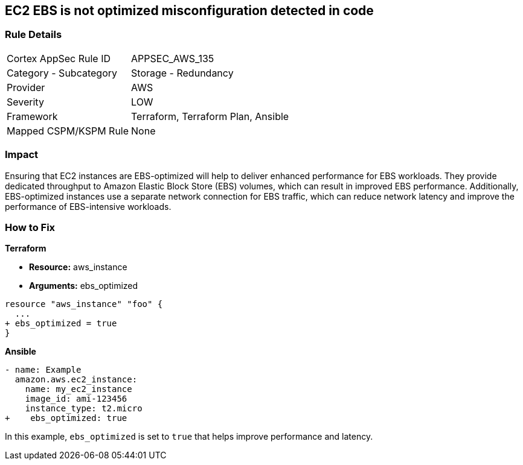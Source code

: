 == EC2 EBS is not optimized misconfiguration detected in code


=== Rule Details

[cols="1,2"]
|===
|Cortex AppSec Rule ID |APPSEC_AWS_135
|Category - Subcategory |Storage - Redundancy
|Provider |AWS
|Severity |LOW
|Framework |Terraform, Terraform Plan, Ansible
|Mapped CSPM/KSPM Rule |None
|===
 



=== Impact
Ensuring that EC2 instances are EBS-optimized will help to deliver enhanced performance for EBS workloads.
They provide dedicated throughput to Amazon Elastic Block Store (EBS) volumes, which can result in improved EBS performance.
Additionally, EBS-optimized instances use a separate network connection for EBS traffic, which can reduce network latency and improve the performance of EBS-intensive workloads.

=== How to Fix


*Terraform* 


* *Resource:* aws_instance
* *Arguments:* ebs_optimized


[source,go]
----
resource "aws_instance" "foo" {
  ...
+ ebs_optimized = true
}
----

*Ansible*


[source,yaml]
----
- name: Example
  amazon.aws.ec2_instance:
    name: my_ec2_instance
    image_id: ami-123456
    instance_type: t2.micro
+    ebs_optimized: true
----

In this example, `ebs_optimized` is set to `true` that helps improve performance and latency.
